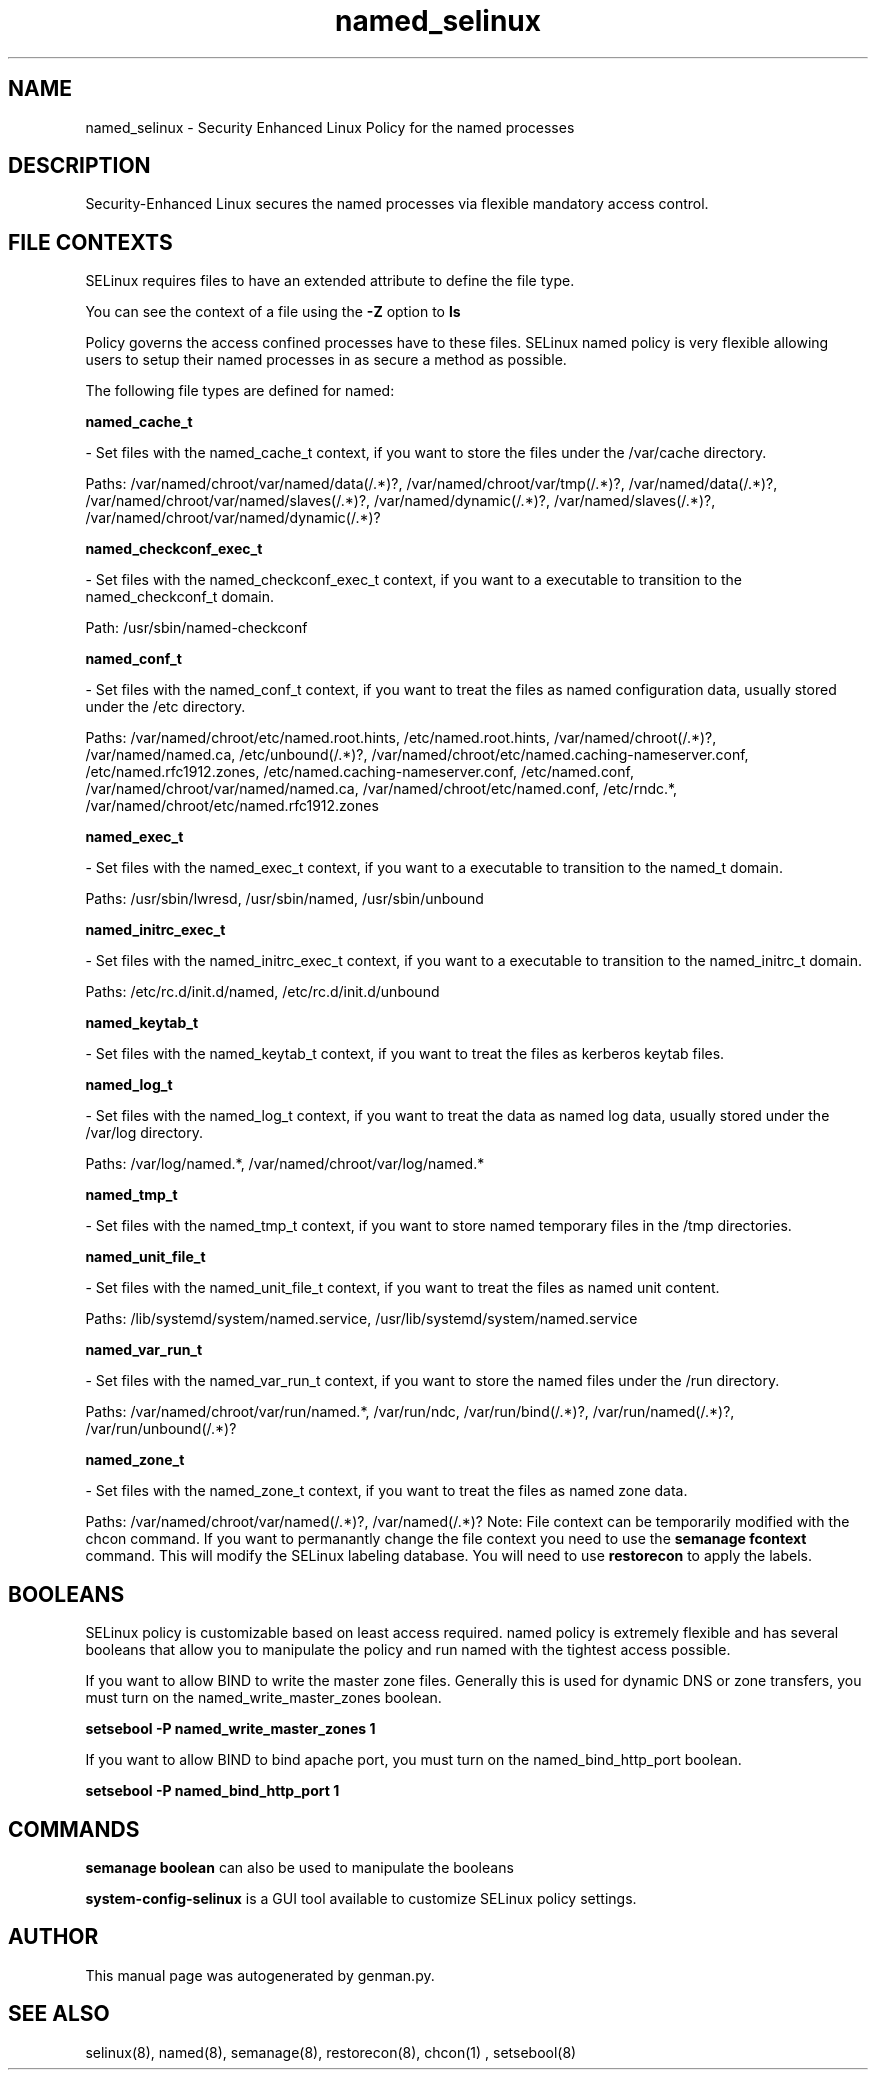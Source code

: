 .TH  "named_selinux"  "8"  "named" "dwalsh@redhat.com" "named SELinux Policy documentation"
.SH "NAME"
named_selinux \- Security Enhanced Linux Policy for the named processes
.SH "DESCRIPTION"

Security-Enhanced Linux secures the named processes via flexible mandatory access
control.  
.SH FILE CONTEXTS
SELinux requires files to have an extended attribute to define the file type. 
.PP
You can see the context of a file using the \fB\-Z\fP option to \fBls\bP
.PP
Policy governs the access confined processes have to these files. 
SELinux named policy is very flexible allowing users to setup their named processes in as secure a method as possible.
.PP 
The following file types are defined for named:


.EX
.B named_cache_t 
.EE

- Set files with the named_cache_t context, if you want to store the files under the /var/cache directory.

.br
Paths: 
/var/named/chroot/var/named/data(/.*)?, /var/named/chroot/var/tmp(/.*)?, /var/named/data(/.*)?, /var/named/chroot/var/named/slaves(/.*)?, /var/named/dynamic(/.*)?, /var/named/slaves(/.*)?, /var/named/chroot/var/named/dynamic(/.*)?

.EX
.B named_checkconf_exec_t 
.EE

- Set files with the named_checkconf_exec_t context, if you want to a executable to transition to the named_checkconf_t domain.

.br
Path: 
/usr/sbin/named-checkconf

.EX
.B named_conf_t 
.EE

- Set files with the named_conf_t context, if you want to treat the files as named configuration data, usually stored under the /etc directory.

.br
Paths: 
/var/named/chroot/etc/named\.root\.hints, /etc/named\.root\.hints, /var/named/chroot(/.*)?, /var/named/named\.ca, /etc/unbound(/.*)?, /var/named/chroot/etc/named\.caching-nameserver\.conf, /etc/named\.rfc1912.zones, /etc/named\.caching-nameserver\.conf, /etc/named\.conf, /var/named/chroot/var/named/named\.ca, /var/named/chroot/etc/named\.conf, /etc/rndc.*, /var/named/chroot/etc/named\.rfc1912.zones

.EX
.B named_exec_t 
.EE

- Set files with the named_exec_t context, if you want to a executable to transition to the named_t domain.

.br
Paths: 
/usr/sbin/lwresd, /usr/sbin/named, /usr/sbin/unbound

.EX
.B named_initrc_exec_t 
.EE

- Set files with the named_initrc_exec_t context, if you want to a executable to transition to the named_initrc_t domain.

.br
Paths: 
/etc/rc\.d/init\.d/named, /etc/rc\.d/init\.d/unbound

.EX
.B named_keytab_t 
.EE

- Set files with the named_keytab_t context, if you want to treat the files as kerberos keytab files.


.EX
.B named_log_t 
.EE

- Set files with the named_log_t context, if you want to treat the data as named log data, usually stored under the /var/log directory.

.br
Paths: 
/var/log/named.*, /var/named/chroot/var/log/named.*

.EX
.B named_tmp_t 
.EE

- Set files with the named_tmp_t context, if you want to store named temporary files in the /tmp directories.


.EX
.B named_unit_file_t 
.EE

- Set files with the named_unit_file_t context, if you want to treat the files as named unit content.

.br
Paths: 
/lib/systemd/system/named.service, /usr/lib/systemd/system/named.service

.EX
.B named_var_run_t 
.EE

- Set files with the named_var_run_t context, if you want to store the named files under the /run directory.

.br
Paths: 
/var/named/chroot/var/run/named.*, /var/run/ndc, /var/run/bind(/.*)?, /var/run/named(/.*)?, /var/run/unbound(/.*)?

.EX
.B named_zone_t 
.EE

- Set files with the named_zone_t context, if you want to treat the files as named zone data.

.br
Paths: 
/var/named/chroot/var/named(/.*)?, /var/named(/.*)?
Note: File context can be temporarily modified with the chcon command.  If you want to permanantly change the file context you need to use the 
.B semanage fcontext 
command.  This will modify the SELinux labeling database.  You will need to use
.B restorecon
to apply the labels.

.SH BOOLEANS
SELinux policy is customizable based on least access required.  named policy is extremely flexible and has several booleans that allow you to manipulate the policy and run named with the tightest access possible.


.PP
If you want to allow BIND to write the master zone files. Generally this is used for dynamic DNS or zone transfers, you must turn on the named_write_master_zones boolean.

.EX
.B setsebool -P named_write_master_zones 1
.EE

.PP
If you want to allow BIND to bind apache port, you must turn on the named_bind_http_port boolean.

.EX
.B setsebool -P named_bind_http_port 1
.EE

.SH "COMMANDS"

.B semanage boolean
can also be used to manipulate the booleans

.PP
.B system-config-selinux 
is a GUI tool available to customize SELinux policy settings.

.SH AUTHOR	
This manual page was autogenerated by genman.py.

.SH "SEE ALSO"
selinux(8), named(8), semanage(8), restorecon(8), chcon(1)
, setsebool(8)